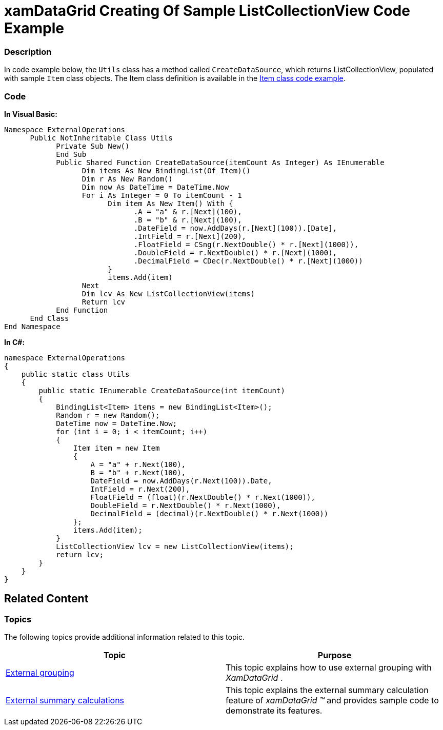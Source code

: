 ﻿////

|metadata|
{
    "name": "xamdatagrid-creating-of-sample-listcollectionview-code-example",
    "controlName": ["xamDataGrid"],
    "tags": ["Calculations","Grids","Grouping","Sample Data Source"],
    "guid": "cd268196-471f-4324-ae25-ac1f68dddcd0",  
    "buildFlags": [],
    "createdOn": "2012-09-12T13:44:54.5544044Z"
}
|metadata|
////

= xamDataGrid Creating Of Sample ListCollectionView Code Example

=== Description

In code example below, the `Utils` class has a method called `CreateDataSource`, which returns ListCollectionView, populated with sample `Item` class objects. The Item class definition is available in the link:xamdatagrid-item-class-code-example.html[Item class code example].

=== Code

*In Visual Basic:*

[source,vb]
----
Namespace ExternalOperations
      Public NotInheritable Class Utils
            Private Sub New()
            End Sub
            Public Shared Function CreateDataSource(itemCount As Integer) As IEnumerable
                  Dim items As New BindingList(Of Item)()
                  Dim r As New Random()
                  Dim now As DateTime = DateTime.Now
                  For i As Integer = 0 To itemCount - 1
                        Dim item As New Item() With { 
                              .A = "a" & r.[Next](100),
                              .B = "b" & r.[Next](100),
                              .DateField = now.AddDays(r.[Next](100)).[Date], 
                              .IntField = r.[Next](200), 
                              .FloatField = CSng(r.NextDouble() * r.[Next](1000)), 
                              .DoubleField = r.NextDouble() * r.[Next](1000), 
                              .DecimalField = CDec(r.NextDouble() * r.[Next](1000)) 
                        }
                        items.Add(item)
                  Next
                  Dim lcv As New ListCollectionView(items)
                  Return lcv
            End Function
      End Class
End Namespace
----

*In C#:*

[source,csharp]
----
namespace ExternalOperations
{
    public static class Utils
    {
        public static IEnumerable CreateDataSource(int itemCount)
        {
            BindingList<Item> items = new BindingList<Item>();
            Random r = new Random();
            DateTime now = DateTime.Now;
            for (int i = 0; i < itemCount; i++)
            {
                Item item = new Item
                {
                    A = "a" + r.Next(100),
                    B = "b" + r.Next(100),
                    DateField = now.AddDays(r.Next(100)).Date,
                    IntField = r.Next(200),
                    FloatField = (float)(r.NextDouble() * r.Next(1000)),
                    DoubleField = r.NextDouble() * r.Next(1000),
                    DecimalField = (decimal)(r.NextDouble() * r.Next(1000))
                };
                items.Add(item);
            }
            ListCollectionView lcv = new ListCollectionView(items);
            return lcv;
        }  
    }
}
----

== Related Content

=== Topics

The following topics provide additional information related to this topic.

[options="header", cols="a,a"]
|====
|Topic|Purpose

| link:xamdatagrid-grouping.html[External grouping]
|This topic explains how to use external grouping with _XamDataGrid_ .

| link:xamdatagrid-external-summary-calculations.html[External summary calculations]
|This topic explains the external summary calculation feature of _xamDataGrid_ _™_ and provides sample code to demonstrate its features.

|====